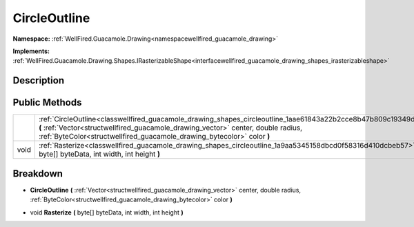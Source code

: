.. _classwellfired_guacamole_drawing_shapes_circleoutline:

CircleOutline
==============

**Namespace:** :ref:`WellFired.Guacamole.Drawing<namespacewellfired_guacamole_drawing>`

**Implements:** :ref:`WellFired.Guacamole.Drawing.Shapes.IRasterizableShape<interfacewellfired_guacamole_drawing_shapes_irasterizableshape>`


Description
------------



Public Methods
---------------

+-------------+--------------------------------------------------------------------------------------------------------------------------------------------------------------------------------------------------------------------------------------------------------------------------------+
|             |:ref:`CircleOutline<classwellfired_guacamole_drawing_shapes_circleoutline_1aae61843a22b2cce8b47b809c19349d78>` **(** :ref:`Vector<structwellfired_guacamole_drawing_vector>` center, double radius, :ref:`ByteColor<structwellfired_guacamole_drawing_bytecolor>` color **)**   |
+-------------+--------------------------------------------------------------------------------------------------------------------------------------------------------------------------------------------------------------------------------------------------------------------------------+
|void         |:ref:`Rasterize<classwellfired_guacamole_drawing_shapes_circleoutline_1a9aa5345158dbcd0f58316d410dcbeb57>` **(** byte[] byteData, int width, int height **)**                                                                                                                   |
+-------------+--------------------------------------------------------------------------------------------------------------------------------------------------------------------------------------------------------------------------------------------------------------------------------+

Breakdown
----------

.. _classwellfired_guacamole_drawing_shapes_circleoutline_1aae61843a22b2cce8b47b809c19349d78:

-  **CircleOutline** **(** :ref:`Vector<structwellfired_guacamole_drawing_vector>` center, double radius, :ref:`ByteColor<structwellfired_guacamole_drawing_bytecolor>` color **)**

.. _classwellfired_guacamole_drawing_shapes_circleoutline_1a9aa5345158dbcd0f58316d410dcbeb57:

- void **Rasterize** **(** byte[] byteData, int width, int height **)**

